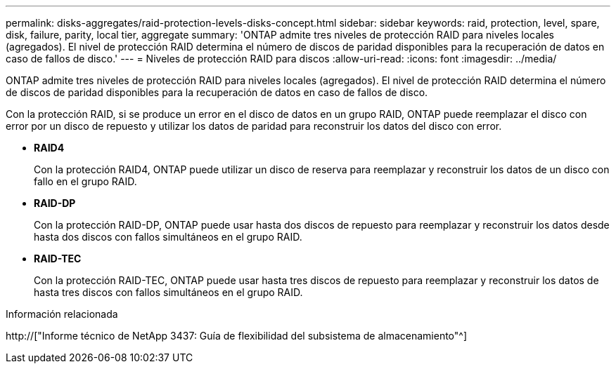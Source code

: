 ---
permalink: disks-aggregates/raid-protection-levels-disks-concept.html 
sidebar: sidebar 
keywords: raid, protection, level, spare, disk, failure, parity, local tier, aggregate 
summary: 'ONTAP admite tres niveles de protección RAID para niveles locales (agregados). El nivel de protección RAID determina el número de discos de paridad disponibles para la recuperación de datos en caso de fallos de disco.' 
---
= Niveles de protección RAID para discos
:allow-uri-read: 
:icons: font
:imagesdir: ../media/


[role="lead"]
ONTAP admite tres niveles de protección RAID para niveles locales (agregados). El nivel de protección RAID determina el número de discos de paridad disponibles para la recuperación de datos en caso de fallos de disco.

Con la protección RAID, si se produce un error en el disco de datos en un grupo RAID, ONTAP puede reemplazar el disco con error por un disco de repuesto y utilizar los datos de paridad para reconstruir los datos del disco con error.

* *RAID4*
+
Con la protección RAID4, ONTAP puede utilizar un disco de reserva para reemplazar y reconstruir los datos de un disco con fallo en el grupo RAID.

* *RAID-DP*
+
Con la protección RAID-DP, ONTAP puede usar hasta dos discos de repuesto para reemplazar y reconstruir los datos desde hasta dos discos con fallos simultáneos en el grupo RAID.

* *RAID-TEC*
+
Con la protección RAID-TEC, ONTAP puede usar hasta tres discos de repuesto para reemplazar y reconstruir los datos de hasta tres discos con fallos simultáneos en el grupo RAID.



.Información relacionada
http://["Informe técnico de NetApp 3437: Guía de flexibilidad del subsistema de almacenamiento"^]
